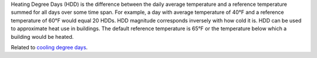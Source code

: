 Heating Degree Days (HDD) is the difference between the daily average temperature and a reference temperature summed for all days over some time span. For example, a day with average temperature of 40°F and a reference temperature of 60°F would equal 20 HDDs. HDD magnitude corresponds inversely with how cold it is. HDD can be used to approximate heat use in buildings. The default reference temperature is 65°F or the temperature below which a building would be heated.

Related to `cooling degree days`_.


.. _cooling degree days: indicators.html#cooling-degree-days
